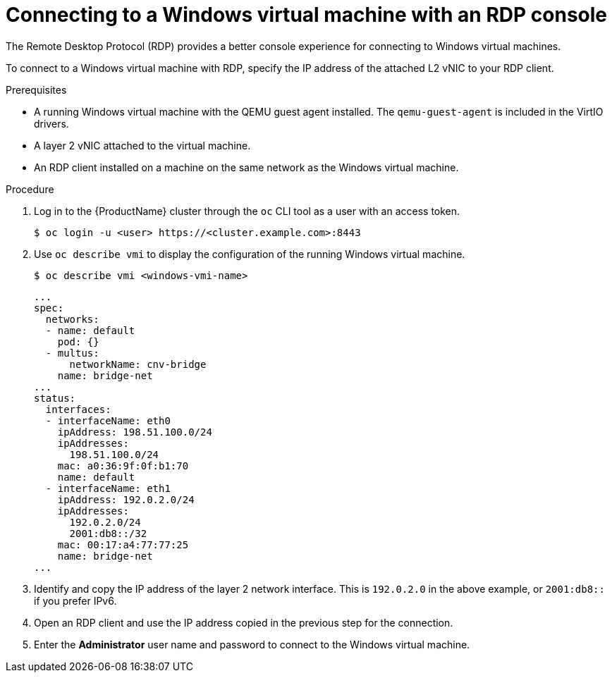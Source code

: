 // Module included in the following assemblies:
//
// * TBD

[id="cnv-accessing-rdp-console-{context}"]
= Connecting to a Windows virtual machine with an RDP console

The Remote Desktop Protocol (RDP) provides a better console experience for 
connecting to Windows virtual machines. 

To connect to a Windows virtual machine with RDP, specify the IP address of the 
attached L2 vNIC to your RDP client. 

.Prerequisites

* A running Windows virtual machine with the QEMU guest agent installed. The 
`qemu-guest-agent` is included in the VirtIO drivers.
* A layer 2 vNIC attached to the virtual machine. 
* An RDP client installed on a machine on the same network as the 
Windows virtual machine. 

.Procedure

. Log in to the {ProductName} cluster through the `oc` CLI tool as a user with 
an access token. 
+
----
$ oc login -u <user> https://<cluster.example.com>:8443
----

. Use `oc describe vmi` to display the configuration of the running 
Windows virtual machine. 
+
----
$ oc describe vmi <windows-vmi-name>
----
+
[source,yaml]
----
...
spec:
  networks:
  - name: default
    pod: {}
  - multus:
      networkName: cnv-bridge
    name: bridge-net
...
status:
  interfaces:
  - interfaceName: eth0
    ipAddress: 198.51.100.0/24 
    ipAddresses:
      198.51.100.0/24 
    mac: a0:36:9f:0f:b1:70
    name: default
  - interfaceName: eth1
    ipAddress: 192.0.2.0/24 
    ipAddresses:
      192.0.2.0/24 
      2001:db8::/32
    mac: 00:17:a4:77:77:25
    name: bridge-net
...
----

. Identify and copy the IP address of the layer 2 network interface. This is 
`192.0.2.0` in the above example, or `2001:db8::` if you prefer IPv6. 
. Open an RDP client and use the IP address copied in the previous step for the 
connection. 
. Enter the *Administrator* user name and password to connect to the 
Windows virtual machine.


